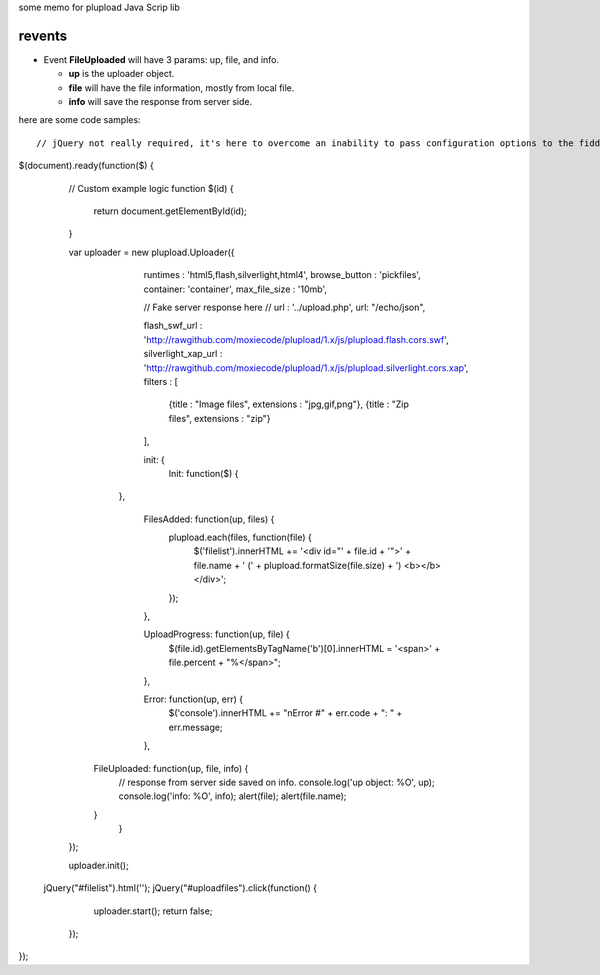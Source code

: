 some memo for plupload Java Scrip lib

revents
=======

- Event **FileUploaded** will have 3 params: up, file, and info.
  
  - **up** is the uploader object.
  - **file** will have the file information, mostly from local file.
  - **info** will save the response from server side.
  
here are some code samples::

  // jQuery not really required, it's here to overcome an inability to pass configuration options to the fiddle remotely
$(document).ready(function($) {
	// Custom example logic
	function $(id) {
		return document.getElementById(id);	
	}

	var uploader = new plupload.Uploader({
		runtimes : 'html5,flash,silverlight,html4',
		browse_button : 'pickfiles',
		container: 'container',
		max_file_size : '10mb',
		
		// Fake server response here 
		// url : '../upload.php',
		url: "/echo/json",

		flash_swf_url : 'http://rawgithub.com/moxiecode/plupload/1.x/js/plupload.flash.cors.swf',
		silverlight_xap_url : 'http://rawgithub.com/moxiecode/plupload/1.x/js/plupload.silverlight.cors.xap',
		filters : [
			{title : "Image files", extensions : "jpg,gif,png"},
			{title : "Zip files", extensions : "zip"}
		],

		init: {
			Init: function($) {
             },

			FilesAdded: function(up, files) {
				plupload.each(files, function(file) {
					$('filelist').innerHTML += '<div id="' + file.id + '">' + file.name + ' (' + plupload.formatSize(file.size) + ') <b></b></div>';
				});
			},

			UploadProgress: function(up, file) {
				$(file.id).getElementsByTagName('b')[0].innerHTML = '<span>' + file.percent + "%</span>";
			},

			Error: function(up, err) {
				$('console').innerHTML += "\nError #" + err.code + ": " + err.message;
			},
            
            FileUploaded: function(up, file, info) {
                // response from server side saved on info.
                console.log('up object: %O', up);
                console.log('info: %O', info);
                alert(file);
                alert(file.name);
            }
		}
	});

	uploader.init();
    
    jQuery("#filelist").html('');
    jQuery("#uploadfiles").click(function() {
                    uploader.start();
                    return false;
                });
});
